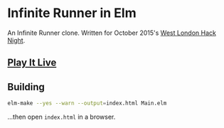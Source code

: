 * Infinite Runner in Elm

An Infinite Runner clone.  Written for October 2015's [[http://www.meetup.com/West-London-Hack-Night/][West London Hack Night]].

** [[http://krisajenkins.github.io/infinite-runner][Play It Live]]

** Building

#+BEGIN_SRC sh
elm-make --yes --warn --output=index.html Main.elm
#+END_SRC

...then open =index.html= in a browser.
